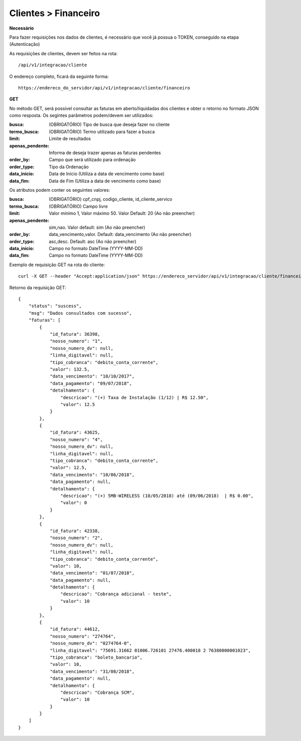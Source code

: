 Clientes > Financeiro
============

**Necessário**

Para fazer requisições nos dados de clientes, é necessário que você já possua o TOKEN, conseguido na etapa (Autenticação)

As requisições de clientes, devem ser feitos na rota::

	/api/v1/integracao/cliente

O endereço completo, ficará da seguinte forma::

	https://endereco_do_servidor/api/v1/integracao/cliente/financeiro

**GET**

No método GET, será possível consultar as faturas em aberto/liquidadas dos clientes e obter o retorno no formato JSON como resposta. Os segintes parâmetros podem/devem ser utilizados:

:busca: (OBRIGATÓRIO) Tipo de busca que deseja fazer no cliente
:termo_busca: (OBRIGATÓRIO) Termo utilizado para fazer a busca
:limit: Limite de resultados
:apenas_pendente: Informa de deseja trazer apenas as faturas pendentes
:order_by: Campo que será utilizado para ordenação
:order_type: Tipo da Ordenação
:data_inicio: Data de Início (Utiliza a data de vencimento como base)
:data_fim: Data de Fim (Utiliza a data de vencimento como base)

Os atributos podem conter os seguintes valores:

:busca: (OBRIGATÓRIO) cpf_cnpj, codigo_cliente, id_cliente_servico
:termo_busca: (OBRIGATÓRIO) Campo livre
:limit: Valor mínimo 1, Valor máximo 50. Valor Default: 20 (Ao não preencher)
:apenas_pendente: sim,nao. Valor default: sim (Ao não preencher)
:order_by: data_vencimento,valor. Default: data_vencimento (Ao não preencher)
:order_type: asc,desc. Default: asc (Ao não preencher)
:data_inicio: Campo no formato DateTime (YYYY-MM-DD)
:data_fim: Campo no formato DateTime (YYYY-MM-DD)

Exemplo de requisição GET na rota do cliente::

	curl -X GET --header "Accept:application/json" https://endereco_servidor/api/v1/integracao/cliente/financeiro?busca=codigo_cliente&termo_busca=1099&limit=2 -k --header "Authorization: Bearer eyJ0eXAiOiJKV1QiLCJhbGciOiJSUzI1NiIsImp0aSI6Ijg0MTM2O"

Retorno da requisição GET::

	{
	    "status": "suscess",
	    "msg": "Dados consultados com sucesso",
	    "faturas": [
	        {
	            "id_fatura": 36398,
	            "nosso_numero": "1",
	            "nosso_numero_dv": null,
	            "linha_digitavel": null,
	            "tipo_cobranca": "debito_conta_corrente",
	            "valor": 132.5,
	            "data_vencimento": "10/10/2017",
	            "data_pagamento": "09/07/2018",
	            "detalhamento": {
	                "descricao": "(+) Taxa de Instalação (1/12) | R$ 12.50",
	                "valor": 12.5
	            }
	        },
	        {
	            "id_fatura": 43625,
	            "nosso_numero": "4",
	            "nosso_numero_dv": null,
	            "linha_digitavel": null,
	            "tipo_cobranca": "debito_conta_corrente",
	            "valor": 12.5,
	            "data_vencimento": "10/06/2018",
	            "data_pagamento": null,
	            "detalhamento": {
	                "descricao": "(+) 5MB-WIRELESS (10/05/2018) até (09/06/2018)  | R$ 0.00",
	                "valor": 0
	            }
	        },
	        {
	            "id_fatura": 42338,
	            "nosso_numero": "2",
	            "nosso_numero_dv": null,
	            "linha_digitavel": null,
	            "tipo_cobranca": "debito_conta_corrente",
	            "valor": 10,
	            "data_vencimento": "01/07/2018",
	            "data_pagamento": null,
	            "detalhamento": {
	                "descricao": "Cobrança adicional - teste",
	                "valor": 10
	            }
	        },
	        {
	            "id_fatura": 44612,
	            "nosso_numero": "274764",
	            "nosso_numero_dv": "0274764-0",
	            "linha_digitavel": "75691.31662 01006.726101 27476.400018 2 76380000001023",
	            "tipo_cobranca": "boleto_bancario",
	            "valor": 10,
	            "data_vencimento": "31/08/2018",
	            "data_pagamento": null,
	            "detalhamento": {
	                "descricao": "Cobrança SCM",
	                "valor": 10
	            }
	        }
	    ]
	}